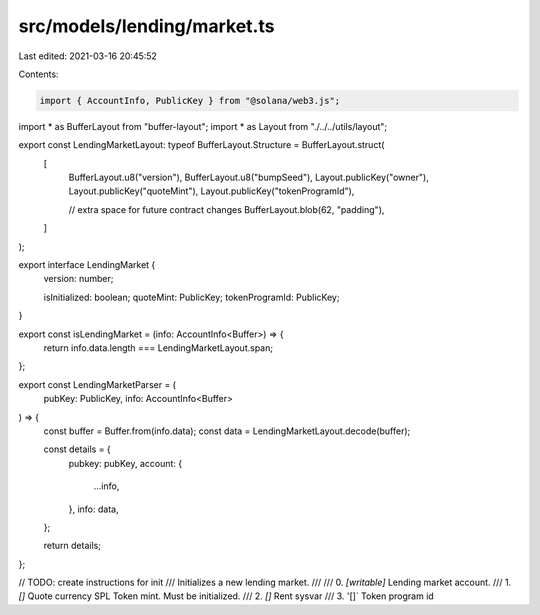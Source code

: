 src/models/lending/market.ts
============================

Last edited: 2021-03-16 20:45:52

Contents:

.. code-block:: ts

    import { AccountInfo, PublicKey } from "@solana/web3.js";
import * as BufferLayout from "buffer-layout";
import * as Layout from "./../../utils/layout";

export const LendingMarketLayout: typeof BufferLayout.Structure = BufferLayout.struct(
  [
    BufferLayout.u8("version"),
    BufferLayout.u8("bumpSeed"),
    Layout.publicKey("owner"),
    Layout.publicKey("quoteMint"),
    Layout.publicKey("tokenProgramId"),

    // extra space for future contract changes
    BufferLayout.blob(62, "padding"),
  ]
);

export interface LendingMarket {
  version: number;

  isInitialized: boolean;
  quoteMint: PublicKey;
  tokenProgramId: PublicKey;
}

export const isLendingMarket = (info: AccountInfo<Buffer>) => {
  return info.data.length === LendingMarketLayout.span;
};

export const LendingMarketParser = (
  pubKey: PublicKey,
  info: AccountInfo<Buffer>
) => {
  const buffer = Buffer.from(info.data);
  const data = LendingMarketLayout.decode(buffer);

  const details = {
    pubkey: pubKey,
    account: {
      ...info,
    },
    info: data,
  };

  return details;
};

// TODO: create instructions for init
/// Initializes a new lending market.
///
///   0. `[writable]` Lending market account.
///   1. `[]` Quote currency SPL Token mint. Must be initialized.
///   2. `[]` Rent sysvar
///   3. '[]` Token program id


